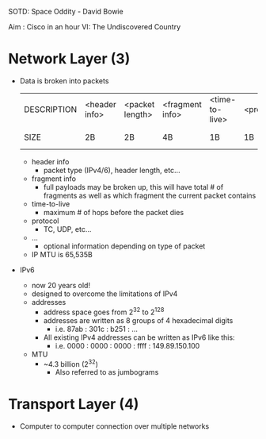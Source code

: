 SOTD: Space Oddity - David Bowie

Aim : Cisco in an hour VI: The Undiscovered Country

* Network Layer (3)
- Data is broken into packets
  | DESCRIPTION | <header info> | <packet length> | <fragment info> | <time-to-live> | <protocol> | <header checksum> | <source> | <destination> | <...> | <data>     |
  | SIZE        | 2B            | 2B              | 4B              | 1B             | 1B         | 2B                | 4B       | 4B            | 4B    | 20-65,535B |
  - header info
    - packet type (IPv4/6), header length, etc...
  - fragment info
    - full payloads may be broken up, this will have total # of fragments as well as which fragment the current packet contains
  - time-to-live
    - maximum # of hops before the packet dies
  - protocol
    - TC, UDP, etc...
  - ...
    - optional information depending on type of packet
  - IP MTU is 65,535B
- IPv6
  - now 20 years old!
  - designed to overcome the limitations of IPv4
  - addresses
    - address space goes from 2^32 to 2^128
    - addresses are written as 8 groups of 4 hexadecimal digits
      - i.e. 87ab : 301c : b251 : ...
    - All existing IPv4 addresses can be written as IPv6 like this:
      - i.e. 0000 : 0000 : 0000 : ffff : 149.89.150.100
  - MTU
    - ~4.3 billion (2^32)
      - Also referred to as jumbograms

* Transport Layer (4)
- Computer to computer connection over multiple networks
